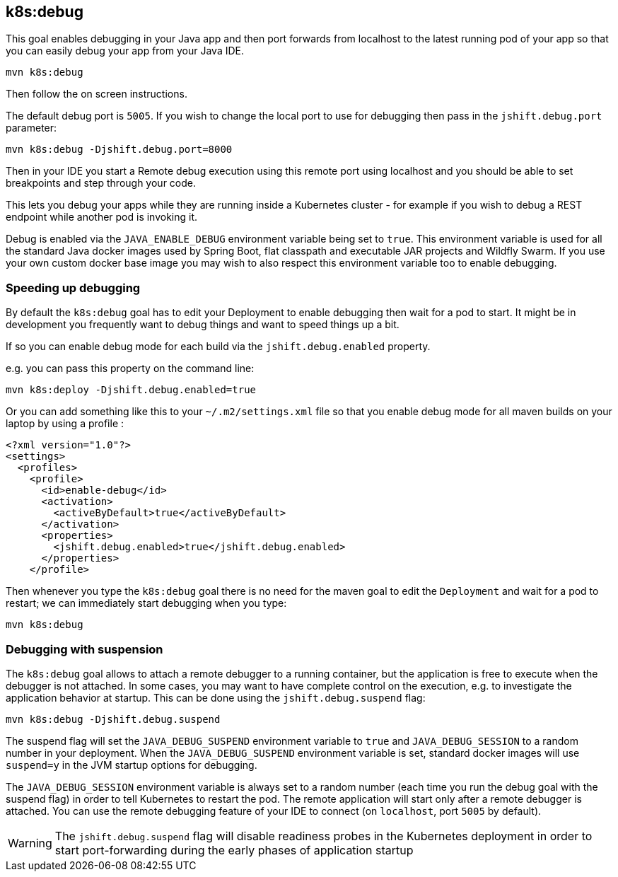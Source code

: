 
[[k8s:debug]]
== *k8s:debug*

This goal enables debugging in your Java app and then port forwards from localhost to the latest running pod of your app so that you can easily debug your app from your Java IDE.

[source, sh]
----
mvn k8s:debug
----

Then follow the on screen instructions.

The default debug port is `5005`. If you wish to change the local port to use for debugging then pass in the `jshift.debug.port` parameter:

[source, sh]
----
mvn k8s:debug -Djshift.debug.port=8000
----

Then in your IDE you start a Remote debug execution using this remote port using localhost and you should be able to set breakpoints and step through your code.

This lets you debug your apps while they are running inside a Kubernetes cluster - for example if you wish to debug a REST endpoint while another pod is invoking it.

Debug is enabled via the `JAVA_ENABLE_DEBUG` environment variable being set to `true`. This environment variable is used for all the standard Java docker images used by Spring Boot, flat classpath and executable JAR projects and Wildfly Swarm. If you use your own custom docker base image you may wish to also respect this environment variable too to enable debugging.

### Speeding up debugging

By default the `k8s:debug` goal has to edit your Deployment to enable debugging then wait for a pod to start. It might be in development you frequently want to debug things and want to speed things up a bit.

If so you can enable debug mode for each build via the `jshift.debug.enabled` property.

e.g. you can pass this property on the command line:

[source, sh]
----
mvn k8s:deploy -Djshift.debug.enabled=true
----

Or you can add something like this to your `~/.m2/settings.xml` file so that you enable debug mode for all maven builds on your laptop by using a profile :

[source, xml]
----
<?xml version="1.0"?>
<settings>
  <profiles>
    <profile>
      <id>enable-debug</id>
      <activation>
        <activeByDefault>true</activeByDefault>
      </activation>
      <properties>
        <jshift.debug.enabled>true</jshift.debug.enabled>
      </properties>
    </profile>
----

Then whenever you type the `k8s:debug` goal there is no need for the maven goal to edit the `Deployment` and wait for a pod to restart; we can immediately start debugging when you type:

[source, sh]
----
mvn k8s:debug
----

### Debugging with suspension

The `k8s:debug` goal allows to attach a remote debugger to a running container, but the application is free to execute when the debugger is not attached.
In some cases, you may want to have complete control on the execution, e.g. to investigate the application behavior at startup. This can be done using the `jshift.debug.suspend` flag:

[source, sh]
----
mvn k8s:debug -Djshift.debug.suspend
----

The suspend flag will set the `JAVA_DEBUG_SUSPEND` environment variable to `true` and `JAVA_DEBUG_SESSION` to a random number in your deployment.
When the `JAVA_DEBUG_SUSPEND` environment variable is set, standard docker images will use `suspend=y` in the JVM startup options for debugging.

The `JAVA_DEBUG_SESSION` environment variable is always set to a random number (each time you run the debug goal with the suspend flag) in order to tell Kubernetes to restart the pod.
The remote application will start only after a remote debugger is attached. You can use the remote debugging feature of your IDE to connect (on `localhost`, port `5005` by default).

WARNING: The `jshift.debug.suspend` flag will disable readiness probes in the Kubernetes deployment in order to start port-forwarding during the early phases of application startup

